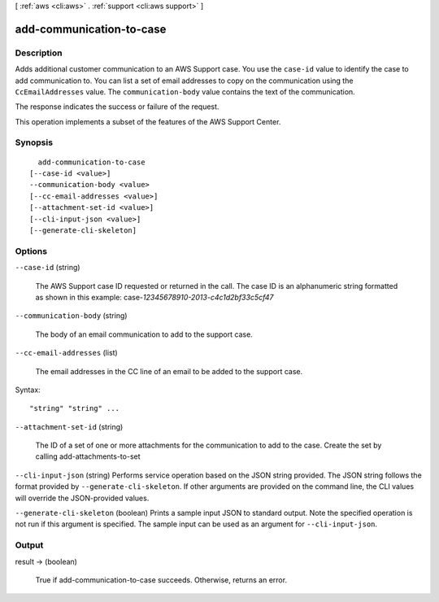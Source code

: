 [ :ref:`aws <cli:aws>` . :ref:`support <cli:aws support>` ]

.. _cli:aws support add-communication-to-case:


*************************
add-communication-to-case
*************************



===========
Description
===========



Adds additional customer communication to an AWS Support case. You use the ``case-id`` value to identify the case to add communication to. You can list a set of email addresses to copy on the communication using the ``CcEmailAddresses`` value. The ``communication-body`` value contains the text of the communication.

 

The response indicates the success or failure of the request.

 

This operation implements a subset of the features of the AWS Support Center.



========
Synopsis
========

::

    add-communication-to-case
  [--case-id <value>]
  --communication-body <value>
  [--cc-email-addresses <value>]
  [--attachment-set-id <value>]
  [--cli-input-json <value>]
  [--generate-cli-skeleton]




=======
Options
=======

``--case-id`` (string)


  The AWS Support case ID requested or returned in the call. The case ID is an alphanumeric string formatted as shown in this example: case-*12345678910-2013-c4c1d2bf33c5cf47* 

  

``--communication-body`` (string)


  The body of an email communication to add to the support case.

  

``--cc-email-addresses`` (list)


  The email addresses in the CC line of an email to be added to the support case.

  



Syntax::

  "string" "string" ...



``--attachment-set-id`` (string)


  The ID of a set of one or more attachments for the communication to add to the case. Create the set by calling  add-attachments-to-set 

  

``--cli-input-json`` (string)
Performs service operation based on the JSON string provided. The JSON string follows the format provided by ``--generate-cli-skeleton``. If other arguments are provided on the command line, the CLI values will override the JSON-provided values.

``--generate-cli-skeleton`` (boolean)
Prints a sample input JSON to standard output. Note the specified operation is not run if this argument is specified. The sample input can be used as an argument for ``--cli-input-json``.



======
Output
======

result -> (boolean)

  

  True if  add-communication-to-case succeeds. Otherwise, returns an error.

  

  

